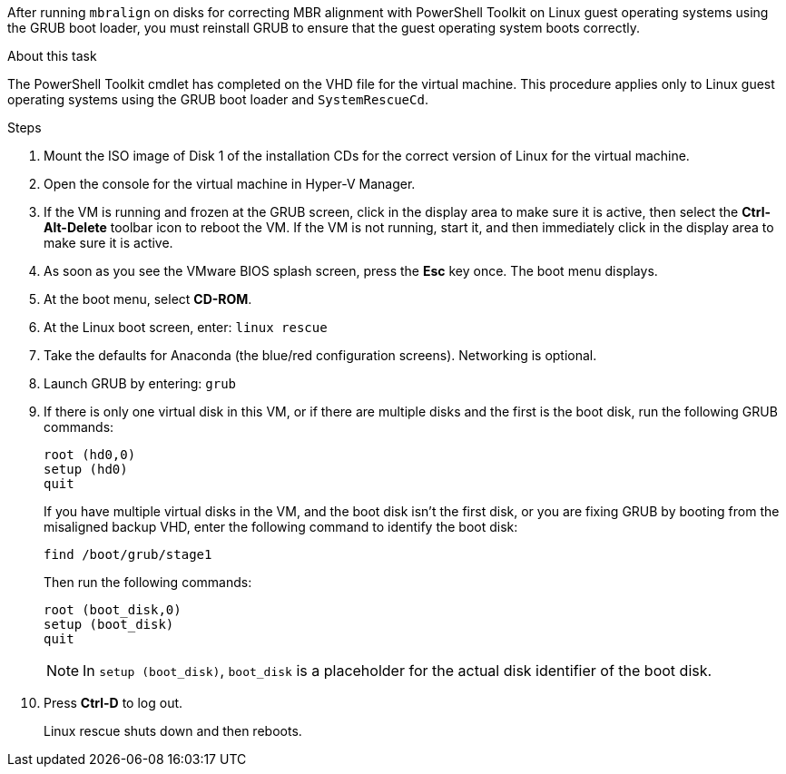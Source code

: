 
After running `mbralign` on disks for correcting MBR alignment with PowerShell Toolkit on Linux guest operating systems using the GRUB boot loader, you must reinstall GRUB to ensure that the guest operating system boots correctly.

.About this task
The PowerShell Toolkit cmdlet has completed on the VHD file for the virtual machine. This procedure applies only to Linux guest operating systems using the GRUB boot loader and `SystemRescueCd`.

.Steps
. Mount the ISO image of Disk 1 of the installation CDs for the correct version of Linux for the virtual machine.
. Open the console for the virtual machine in Hyper-V Manager.
. If the VM is running and frozen at the GRUB screen, click in the display area to make sure it is active, then select the *Ctrl-Alt-Delete* toolbar icon to reboot the VM. If the VM is not running, start it, and then immediately click in the display area to make sure it is active.
. As soon as you see the VMware BIOS splash screen, press the *Esc* key once. The boot menu displays.
. At the boot menu, select *CD-ROM*.
. At the Linux boot screen, enter: `linux rescue`
. Take the defaults for Anaconda (the blue/red configuration screens). Networking is optional.
. Launch GRUB by entering: `grub`
. If there is only one virtual disk in this VM, or if there are multiple disks and the first is the boot disk, run the following GRUB commands:
+
----
root (hd0,0)
setup (hd0)
quit
----
+
If you have multiple virtual disks in the VM, and the boot disk isn't the first disk, or you are fixing GRUB by booting from the misaligned backup VHD, enter the following command to identify the boot disk:
+
----
find /boot/grub/stage1
----
+

Then run the following commands:
+
----
root (boot_disk,0)
setup (boot_disk)
quit
----
+
NOTE: In `setup (boot_disk)`, `boot_disk` is a placeholder for the actual disk identifier of the boot disk.

[start=10]

. Press *Ctrl-D* to log out.
+
Linux rescue shuts down and then reboots.
